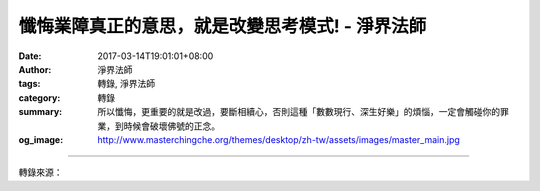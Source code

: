 懺悔業障真正的意思，就是改變思考模式! - 淨界法師
################################################

:date: 2017-03-14T19:01:01+08:00
:author: 淨界法師
:tags: 轉錄, 淨界法師
:category: 轉錄
:summary: 所以懺悔，更重要的就是改過，要斷相續心，否則這種「數數現行、深生好樂」的煩惱，一定會觸碰你的罪業，到時候會破壞佛號的正念。
:og_image: http://www.masterchingche.org/themes/desktop/zh-tw/assets/images/master_main.jpg


.. raw:: html

  <p>懺悔業障真正的意思，就是改變思考模式!</p><p> 我們不可能在短時間把一個業障改變了，不可能！這樣子「願我臨終無障礙」就變成不可能了。我們的生命有限，無始劫來留的問題太多，生生世世留的業障太多了，但是有一點很重要：改變你的心態！就是不要用心去刺激你的業障，就像《楞嚴經》說的你可以讓業障沉澱下來<br/> 。<br/> 所以懺悔業障真正的意思，就是改變思考模式。</p><p> 我們在造業時一定有一個煩惱在活動，你把那個煩惱停下來，雖然過去的業還在，但是它沒有煩惱的滋潤，就不能起現行，那個業就沉到大海去，這叫帶業往生。帶業往生簡單地說就是：你有業障，但是不要去刺激它。這叫「帶業往生」。</p><p> 我們大家都有業障，為什麼有些人臨命終時，業障不起現行，有些人業障起現行？因為你去刺激它。這個地方有地雷，你不去碰觸，它不會爆炸的。</p><p> 所以懺悔，更重要的就是改過，要斷相續心，否則這種「數數現行、深生好樂」的煩惱，一定會觸碰你的罪業，到時候會破壞佛號的正念。</p>

.. image:: https://scontent-tpe1-1.xx.fbcdn.net/v/t1.0-9/17156019_1931849550382908_8200449885192331124_n.jpg?oh=49a89d2f967633afdf99dcabba398526&oe=592AE264
   :align: center
   :alt: 懺悔業障真正的意思，就是改變思考模式!

----

轉錄來源：

.. raw:: html

  <iframe src="https://www.facebook.com/plugins/post.php?href=https%3A%2F%2Fwww.facebook.com%2Fwww.masterchingche.org%2Fposts%2F1931849550382908&width=500" width="500" height="707" style="border:none;overflow:hidden" scrolling="no" frameborder="0" allowTransparency="true"></iframe>

.. _淨界法師: http://www.masterchingche.org/zh-tw/master_main.php

